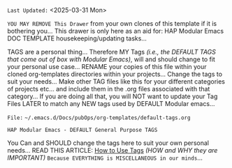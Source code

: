 # -**- mode: org; coding: utf-8 -**-
:LATEST_UPDATE: 
=Last Updated:= <2025-03-31 Mon>

=YOU MAY REMOVE This Drawer= from your own clones of this template if it is bothering you... This drawer is only here as an aid for: HAP Modular Emacs DOC TEMPLATE housekeeping/updating tasks...

TAGS are a personal thing... Therefore MY Tags /(i.e., the DEFAULT TAGS that come out of box with Modular Emacs)/, will and should change to fit your personal use case... RENAME your copies of this file within your cloned org-templates directories within your projects... Change the tags to suit your needs... Make other TAG files like this for your different categories of projects etc... and include them in the .org files associated with that category... If you are doing all that, you will NOT want to update your Tag Files LATER to match any NEW tags used by DEFAULT Modular emacs...
:END:

=File:= ~~/.emacs.d/Docs/pubOps/org-templates/default-tags.org~

=HAP Modular Emacs - DEFAULT General Purpose TAGS=

You Can and SHOULD change the tags here to suit your own personal needs...
READ THIS ARTICLE: [[https://karl-voit.at/2022/01/29/How-to-Use-Tags/][How to Use Tags]] /(HOW and WHY they are IMPORTANT)/
=Because EVERYTHING is MISCELLANEOUS in our minds=...

#+CATEGORY: @DEFAULT

#+TAGS: art(a) emails(e) health(h) math(m)
#+TAGS: travel(t) utilities(u) web(w) politics($)
#+TAGS: finance(E) GTD(G) philosophy(K) logs(L) projects(P)
#+TAGS: mustread(R) software(S) transportation(T)  
#+TAGS: apps(~) templates(%) science(?) social(@) 
#+TAGS: hardware(#) security(.) media(>) tools(/)

* TODO HAP Controlled TAG Vocabulary: /(Glossary)/   :noexport: 

** GLOBAL TAGS: /(defined in: ~09-2-org-keywords-tags-conf.el~)/ 

*** Mutually Exclusive Global Tags:

=Export= ~XOR~ =No Export= Group: 
/(these are exclusively used by ~org-mode~ - not necessarily used for searching or filtering results)/ 
|---------+-----+------------------------------------|
| *TAGS*    | *KEY* | *DEFINITION*                         |
|---------+-----+------------------------------------|
| noexport | n   | FLAG: "Exclude Outline Tree from Export" |
| export   | x   | FLAG: "Export Outline Tree"                   |
|---------+-----+------------------------------------|

=TOC= ~XOR~ =TOC_3= Group:
/(these are exclusively used by ~toc-org~ package - not necessarily used for searching, filtering results)/ 
|---------+-----+-----------------------------|
| *TAGS*    | *KEY* | *DEFINITION*                  |
|---------+-----+-----------------------------|
| TOC | 2   | FLAG: TOC-Org (DEFAULT 2 levels deep) |
| TOC_3   | 3 | FLAG: TOC-Org (3 levels deep)            |
|---------+-----+-----------------------------|

=Work= ~XOR~ =Create= ~XOR~ =Life= Group:
/(Activity Focus Group Partitioning)/
|--------+-----+----------------------------------------------------------|
| *TAG*    | *KEY* | *DEFINITION*                                               |
|--------+-----+----------------------------------------------------------|
| home  | H   | personal finance, health, leisure, crafts, etc.          |
| work  | W   | SW-dev, computers, clients, community, sales             |
| music | M   | Music Sound Composing, Performing, Engineering, Research |
| HAP   |     | Should I make a mutually exclusive @HAP category TAG?    |
|--------+-----+----------------------------------------------------------|

=sysAdmin= ~XOR~ =devOps= Group:
|----------+-----+-----------------------------------|
| *TAGS*     | *KEY* | *DEFINITION*                        |
|----------+-----+-----------------------------------|
| sysAdmin | s    | standard defined sub Category of "work" |
| devOps   | o   | standard defined sub Category of "work" |
|----------+-----+-----------------------------------|

=friends= ~XOR~ =family= Group:
|-------+-----+-------------------------------------------|
| *TAGS*  | *KEY* | *DEFINITION*                                |
|-------+-----+-------------------------------------------|
| friends | F   | Not sure these will be used. Maybe not needed?   |
| family | Y   | Not sure these will be used. Maybe not needed? |
|-------+-----+-------------------------------------------|

=draft= ~XOR~ =final= Group:
|------+-----+-----------------------------------|
| *TAGS* | *KEY* | *DEFINITION*                        |
|------+-----+-----------------------------------|
| draft | d   | For Docs still in DRAFT MODE |
| final  | f    | For FINAL docs READY for PUBLISHING |
|------+-----+-----------------------------------|

=published= ~XOR~ =unpublished= Group:
|-----------+-----+--------------------------------------|
| *TAGS*      | *KEY* | *DEFINITION*                           |
|-----------+-----+--------------------------------------|
| published   | +   | For THINGS THAT HAVE BEEN PUBLISHED  |
| unpublished | -    | For For THINGS THAT ARE NOT PUBLISHED |
|-----------+-----+--------------------------------------|

*** FILE LOCAL TAGS: 

=15 Selection Keys ALREADY Used:= ~d f n o s x F H M W Y 2 3 + -~ 
/(the keys above are RESERVED for selecting GLOBAL TAGS)/
=Do NOT Duplicate the above keys for File Local Tags=

These TAGS are defined above at the TOP of this file... They will ONLY be available to org-mode files that include this tags setup file...  Keeping a limited set of flags for different kinds of files make it easier to assign them to headings within the file... HELM pops up choices in small space...

I am attempting to create my go-to *Controlled TAG Vocabulary* HERE as my set of *DEFAULT Tags* FIRST

This file will be included in ALL org-mode files starting out... Later when I find the need for adding specialized tags for org-files related to specialized categories, I will clone and alter this list creating a NEW specialized Tags File... /(i.e., creating NEW Tags, and removing Existing ones that won't be used in that category)/  =ALL NEW TAGS will be added to the CONTROLLED VOCABULARY Regardless=...  I DON'T want to end up with a controlled vocabulary of over 100 TAGS However... So Think Hard on this and hone a nice list of say 62 or so tags max...  These TAGS will be my *KM Workhorses*... Hoping they will be a big boost getting all that meta organization work done automatically and transparently in the background...

|--------------+----------+-----------------------------------|
| *TAG*          | *Select KEY* | *Definition*                          |
|--------------+----------+-----------------------------------|
| art           | a        | what is art? why is art?               |
| emails        | e         | You need a good description here...      |
| health        | h        | Here too...                          |
| math         | m        | and here...                          |
| travel         | t         | why is this so hard?                  |
| utilities       | u        | start using them and then you will      |
| web          | w        | figure out what they are for...          |
| politics       | $        | Poly=many tics=blood sucking parasites |
| finance        | E        |                                   |
| GTD          | G        | autofocus & task management         |
| philosophy     | K        |                                   |
| logs          | L        | anything containing LOGS in it...        |
| projects       | P        | things assigned to some PROJECT       |
| mustread      | R        | tag items you MUST READ or LISTEN to |
| software      | S        | programing, code, etc.                |
| transportation | T        | auto, ferry, trains, planes, etc.          |
| apps          | ~        | Not Sure about this one... Quite Broad!   |
| templates     | %        | templates or docs etc. about them.      |
| science        | ?         |                                   |
| social         | @        |                                   |
| hardware      | #        |                                   |
| security       | .         |                                   |
| media         | >        |                                   |
| tools         | /         |                                   |
|--------------+----------+-----------------------------------|

* TODO Defined TAG Shortcut KEYS:                      :noexport: 

=NOTE:= All of the keys below were assigned to DEFAULT TAGS that come out-of-box with HAP Modular Emacs... You most LIKELY will be changing ALL of those TAGS and the keys that select them... THE DEFAULT set of GLOBAL TAGS and their selection keys are found in ~09-2-org-keywords-tags-conf.el~ AND the File Local TAGS and selection keys are defined within this file /(i.e. the ones above and key lists below)/...

Since you will most likely be changing ALL Tags Global and File Local, the USED KEYS list below will have to change as well... and your Available Keys to use will also change... Hack Away! This is only a model for you to follow /(if you so choose)/... 

- *GLOBALLY DEFINED KEYS:* /(from 09-2-org-keywords-tags-conf.el)/ 
    /(DON'T USE THESE FOR FILE LOCAL - KEEP THIS LIST UPDATED. Change Keys Below if necessary)/ 
    
    ~d f n o s x~

    ~F H M W Y~

    ~2 3 + -~

- *FILE LOCAL DEFINED KEYS:*
    /(KEEP THIS UPDATED if you change or add new FILE LOCAL TAGS ABOVE)/ 

      ~a e h m t u w~
      
      ~E G K L P R S T~
      
      ~~ @ # % . > / ? $~ 

- *CURRENT KEYS - FREE to USE & DEFINE LOCALLY:*  
     /CHOOSE any of THESE FOR a NEW TAG to ADD ABOVE and then REMOVE it FROM THIS LIST)/ =NOTE:= this list will change if any of the keys in it are used above... KEEP IT UP TO DATE... If you make a COPY of this file (to use for OTHER Tags... The list below will let you know which selection keys are left and available to use... HOWEVER... caveat... If you copy this file and change the list below, you will need to update this same list within all your other tag files to keep them all in sync...





* Instructions:                                                  :noexport: 

This file is included as part of *Harmonic Alchemy Modular Emacs* to provide an example of how ~org-tags~ are organized by *Modular Emacs* as installed out-of-box on your machine... You should change FILE LOCAL tags HERE for your own purposes... These Tags fit my PIM/Knowledge Models... YMMV...

=NOTE:= In addition to *FILE LOCAL TAGS*... A set of *GLOBALLY defined TAGS* are available to ALL .org files opened within a HAP Modular Emacs configuration... You may and SHOULD change those global tags to fit your own personal categories of usage as well...

*GLOBAL TAGS* get assigned within: ~09-2-org-keywords-tags-conf.el~

- [ ] *USAGE:* [0/4] 
  
   /Follow These Steps to Use Out-Of-Box, or Customize with Your Own Tags.../

     - [ ] *COPY/CLONE:* ~~/.emacs.d/Docs/pubOps/org-templates~ *Directory* 
            Copy it to your MASTER PROJECT directory where existing ~.org~ files reference this default-tags SETUPFILE... Modify the copied SETUP Files within your cloned org-templates directory to suit your needs... =NOTE:= Other instructions elsewhere within Modular Emacs may have gotten you to do this copy operation already... You Don't NEED to re-copy it again of course...

            =Don't Modify The MASTER Templates Within ~/.emacs.d=

            =VERIFY:= the following line in preamble heading of ~.Org~ Files includes this file... /(this is the default file name - which you could change to something else)/

             ~#+SETUPFILE: ./org-templates/default-tags.org~

             /Making a COPY/CLONE of:/ ~$HOME/.emacs.d/Docs/pubOps/org-templates~ /master folder To your book's project directory will allow you to/         /make your own custom configurations for different projects without/ /affecting the configurations of other projects within their/ /own MASTER FOLDERS.../

     - [ ] *CONSULT the Defined TAG Shortcut KEYS Section Above:* 
           To see which TAG/KEY assignments are already set by default... BOTH Global and Local TAG/KEY assignment pairs are listed...

     - [ ] *ADD NEW LOCAL TAG/KEY Assignments:* 

            /(or modify existing LOCAL assignments)/

            HERE you may /(and should)/ modify or Replace any of the FILE LOCAL TAG/KEY assignments to create your own custom ~xxx-tags.org~ SETUPFILE...

            You may ADD NEW or Change any of the FILE LOCAL tags and key assignments to fit your categorical needs...

            =CONSULT:= the *CURRENT KEYS - FREE to USE & DEFINE LOCALLY:* list to see which key assignments are free and available to make... If you make changes, update this list as well as the *FILE LOCAL DEFINED KEYS:* list...

            Realize some of the already defined FILE LOCAL TAGS are of a General and USEFUL Nature for most use-cases that you may not want to change...
   
            Therefore those general purpose tags should probably be left as is..., or at least, assign NEW shortcut KEYs to them. /(if you have a better TAG in mind, by all means use it!)/

     - [ ] *CHANGE GLOBALLY DEFINED TAG/KEY Assignments:*  

            The GLOBALLY DEFINED Shortcut KEYS Assign TAGS for =ALL .ORG FILES= Globally... These TAGS are defined within: ~09-2-org-keywords-tags-conf.el~

            These keys are conveniently listed for your inspection under: the *GLOBALLY DEFINED KEYS* list above.. You CAN and probably SHOULD change these GLOBAL TAGS and their selection keys defined within: ~09-2-org-keywords-tags-conf.el~. In that case, ALL the TAG selection keys listed above will need to be updated to reflect your changes...

            Be careful NOT to assign the same selection "key" to two different tags (global or local) IF you do that the TAG selection for that key will be broken... 
            
